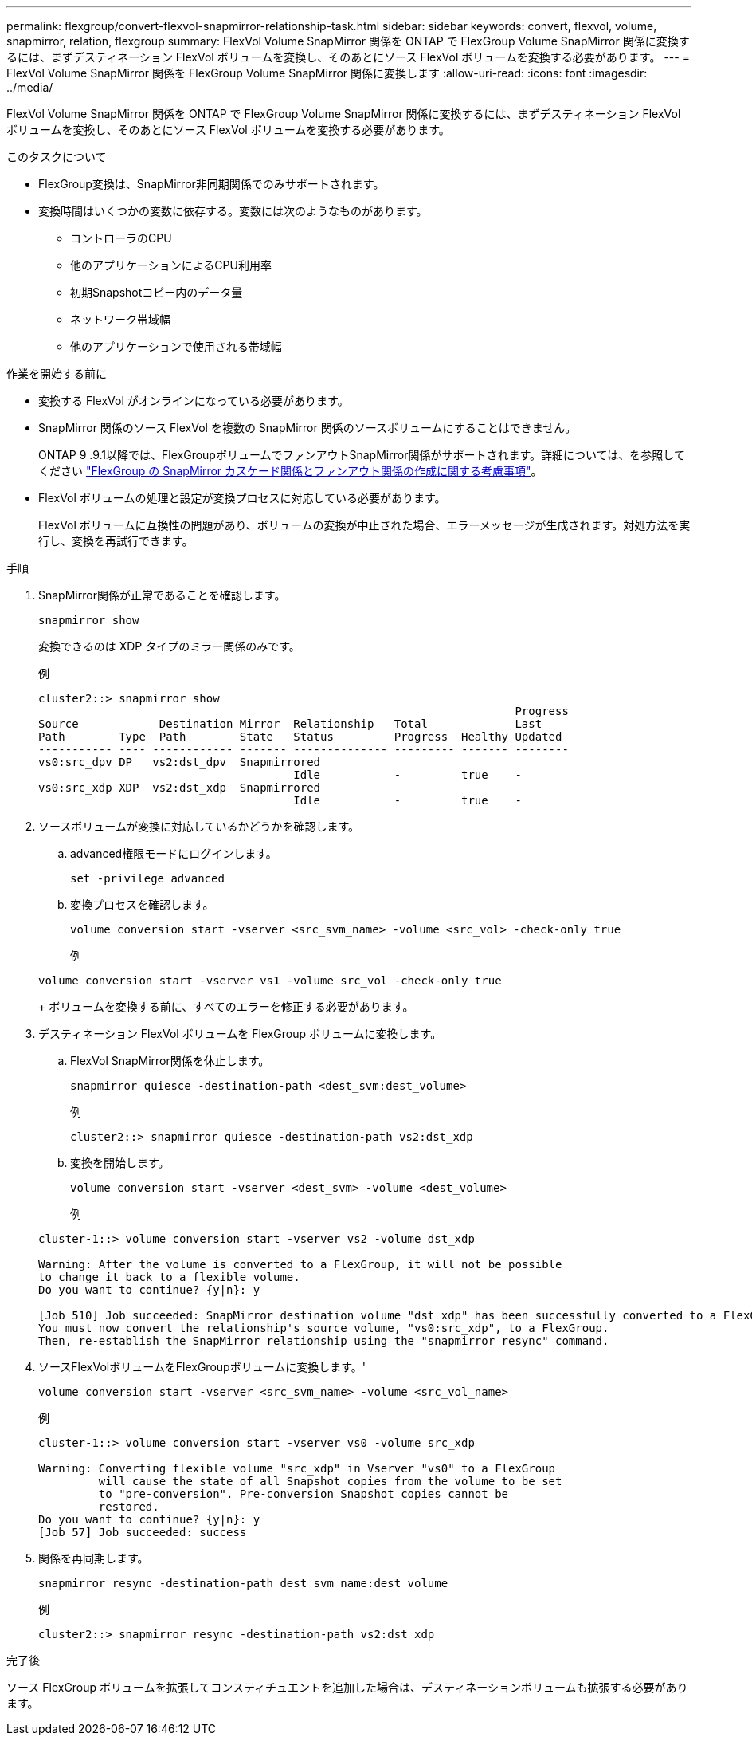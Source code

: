 ---
permalink: flexgroup/convert-flexvol-snapmirror-relationship-task.html 
sidebar: sidebar 
keywords: convert, flexvol, volume, snapmirror, relation, flexgroup 
summary: FlexVol Volume SnapMirror 関係を ONTAP で FlexGroup Volume SnapMirror 関係に変換するには、まずデスティネーション FlexVol ボリュームを変換し、そのあとにソース FlexVol ボリュームを変換する必要があります。 
---
= FlexVol Volume SnapMirror 関係を FlexGroup Volume SnapMirror 関係に変換します
:allow-uri-read: 
:icons: font
:imagesdir: ../media/


[role="lead"]
FlexVol Volume SnapMirror 関係を ONTAP で FlexGroup Volume SnapMirror 関係に変換するには、まずデスティネーション FlexVol ボリュームを変換し、そのあとにソース FlexVol ボリュームを変換する必要があります。

.このタスクについて
* FlexGroup変換は、SnapMirror非同期関係でのみサポートされます。
* 変換時間はいくつかの変数に依存する。変数には次のようなものがあります。
+
** コントローラのCPU
** 他のアプリケーションによるCPU利用率
** 初期Snapshotコピー内のデータ量
** ネットワーク帯域幅
** 他のアプリケーションで使用される帯域幅




.作業を開始する前に
* 変換する FlexVol がオンラインになっている必要があります。
* SnapMirror 関係のソース FlexVol を複数の SnapMirror 関係のソースボリュームにすることはできません。
+
ONTAP 9 .9.1以降では、FlexGroupボリュームでファンアウトSnapMirror関係がサポートされます。詳細については、を参照してください link:../flexgroup/create-snapmirror-cascade-fanout-reference.html#considerations-for-creating-cascading-relationships["FlexGroup の SnapMirror カスケード関係とファンアウト関係の作成に関する考慮事項"]。

* FlexVol ボリュームの処理と設定が変換プロセスに対応している必要があります。
+
FlexVol ボリュームに互換性の問題があり、ボリュームの変換が中止された場合、エラーメッセージが生成されます。対処方法を実行し、変換を再試行できます。



.手順
. SnapMirror関係が正常であることを確認します。
+
[source, cli]
----
snapmirror show
----
+
変換できるのは XDP タイプのミラー関係のみです。

+
例

+
[listing]
----
cluster2::> snapmirror show
                                                                       Progress
Source            Destination Mirror  Relationship   Total             Last
Path        Type  Path        State   Status         Progress  Healthy Updated
----------- ---- ------------ ------- -------------- --------- ------- --------
vs0:src_dpv DP   vs2:dst_dpv  Snapmirrored
                                      Idle           -         true    -
vs0:src_xdp XDP  vs2:dst_xdp  Snapmirrored
                                      Idle           -         true    -
----
. ソースボリュームが変換に対応しているかどうかを確認します。
+
.. advanced権限モードにログインします。
+
[source, cli]
----
set -privilege advanced
----
.. 変換プロセスを確認します。
+
[source, cli]
----
volume conversion start -vserver <src_svm_name> -volume <src_vol> -check-only true
----
+
例

+
[listing]
----
volume conversion start -vserver vs1 -volume src_vol -check-only true
----
+
ボリュームを変換する前に、すべてのエラーを修正する必要があります。



. デスティネーション FlexVol ボリュームを FlexGroup ボリュームに変換します。
+
.. FlexVol SnapMirror関係を休止します。
+
[source, cli]
----
snapmirror quiesce -destination-path <dest_svm:dest_volume>
----
+
例

+
[listing]
----
cluster2::> snapmirror quiesce -destination-path vs2:dst_xdp
----
.. 変換を開始します。
+
[source, cli]
----
volume conversion start -vserver <dest_svm> -volume <dest_volume>
----
+
例

+
[listing]
----
cluster-1::> volume conversion start -vserver vs2 -volume dst_xdp

Warning: After the volume is converted to a FlexGroup, it will not be possible
to change it back to a flexible volume.
Do you want to continue? {y|n}: y

[Job 510] Job succeeded: SnapMirror destination volume "dst_xdp" has been successfully converted to a FlexGroup volume.
You must now convert the relationship's source volume, "vs0:src_xdp", to a FlexGroup.
Then, re-establish the SnapMirror relationship using the "snapmirror resync" command.
----


. ソースFlexVolボリュームをFlexGroupボリュームに変換します。'
+
[source, cli]
----
volume conversion start -vserver <src_svm_name> -volume <src_vol_name>
----
+
例

+
[listing]
----
cluster-1::> volume conversion start -vserver vs0 -volume src_xdp

Warning: Converting flexible volume "src_xdp" in Vserver "vs0" to a FlexGroup
         will cause the state of all Snapshot copies from the volume to be set
         to "pre-conversion". Pre-conversion Snapshot copies cannot be
         restored.
Do you want to continue? {y|n}: y
[Job 57] Job succeeded: success
----
. 関係を再同期します。
+
[source, cli]
----
snapmirror resync -destination-path dest_svm_name:dest_volume
----
+
例

+
[listing]
----
cluster2::> snapmirror resync -destination-path vs2:dst_xdp
----


.完了後
ソース FlexGroup ボリュームを拡張してコンスティチュエントを追加した場合は、デスティネーションボリュームも拡張する必要があります。
